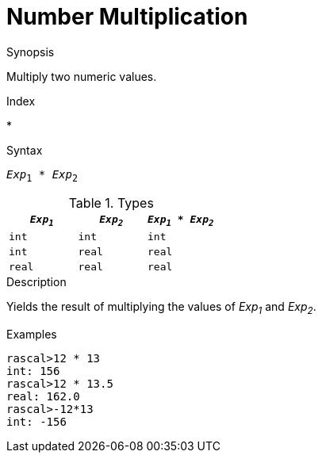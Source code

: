 
[[Number-Multiplication]]
# Number Multiplication
:concept: Expressions/Values/Number/Multiplication

.Synopsis
Multiply two numeric values.

.Index
*

.Syntax
`_Exp_~1~ * _Exp_~2~`

.Types


|====
| `_Exp~1~_` |  `_Exp~2~_` | `_Exp~1~_ * _Exp~2~_` 

| `int`     |  `int`     | `int`               
| `int`     |  `real`    | `real`              
| `real`    |  `real`    | `real`              
|====

.Function

.Description
Yields the result of multiplying the values of _Exp~1~_ and _Exp~2~_.

.Examples
[source,rascal-shell]
----
rascal>12 * 13
int: 156
rascal>12 * 13.5
real: 162.0
rascal>-12*13
int: -156
----

.Benefits

.Pitfalls


:leveloffset: +1

:leveloffset: -1